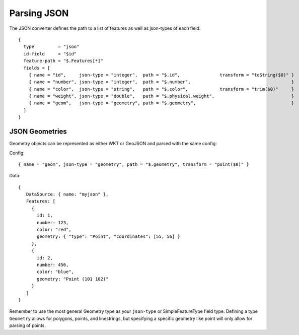 .. _json_converter:

Parsing JSON
------------

The JSON converter defines the path to a list of features as well as
json-types of each field:

::

    {
      type         = "json"
      id-field     = "$id"
      feature-path = "$.Features[*]"
      fields = [
        { name = "id",     json-type = "integer",  path = "$.id",               transform = "toString($0)" }
        { name = "number", json-type = "integer",  path = "$.number",                                      }
        { name = "color",  json-type = "string",   path = "$.color",            transform = "trim($0)"     }
        { name = "weight", json-type = "double",   path = "$.physical.weight",                             }
        { name = "geom",   json-type = "geometry", path = "$.geometry",                                    }
      ]
    }

JSON Geometries
~~~~~~~~~~~~~~~

Geometry objects can be represented as either WKT or GeoJSON and parsed
with the same config:

Config:

::

     { name = "geom", json-type = "geometry", path = "$.geometry", transform = "point($0)" }

Data:

::

    {
       DataSource: { name: "myjson" },
       Features: [
         {
           id: 1,
           number: 123,
           color: "red",
           geometry: { "type": "Point", "coordinates": [55, 56] }
         },
         {
           id: 2,
           number: 456,
           color: "blue",
           geometry: "Point (101 102)"
         }
       ]
    }

Remember to use the most general Geometry type as your ``json-type`` or
SimpleFeatureType field type. Defining a type ``Geometry`` allows for
polygons, points, and linestrings, but specifying a specific geometry
like point will only allow for parsing of points.
